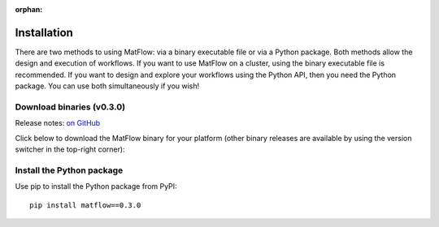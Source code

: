
:orphan:

.. _install:

############
Installation
############

There are two methods to using MatFlow: via a binary executable file or via a Python package. 
Both methods allow the design and execution of workflows. If you want to use MatFlow on a 
cluster, using the binary executable file is recommended. If you want to design and explore
your workflows using the Python API, then you need the Python package. You can use both simultaneously if you wish!

********************************
Download binaries (v0.3.0)
********************************

Release notes: `on GitHub <https://github.com/hpcflow/matflow-new/releases/tag/v0.3.0>`_

Click below to download the MatFlow binary for your platform (other binary releases are available by using the version switcher in the top-right corner):

.. raw:: html

   <table class="binary-downloads-table">
     <tr><td>Linux</td><td><a href="https://github.com/hpcflow/hpcflow-new/releases/download/v0.73.0/hpcflow-v0.73.0-linux">matflow-v0.3.0-linux</a></td></tr>
     <tr><td>macOS</td><td><a href="https://github.com/hpcflow/hpcflow-new/releases/download/v0.73.0/hpcflow-v0.73.0-macOS">matflow-v0.3.0-macOS</a></td></tr>
     <tr><td>Windows</td><td><a href="https://github.com/hpcflow/hpcflow-new/releases/download/v0.73.0/hpcflow-v0.73.0-win.exe">matflow-v0.3.0-win.exe</a></td></tr>
   </table>

**************************
Install the Python package
**************************

Use pip to install the Python package from PyPI::

  pip install matflow==0.3.0
